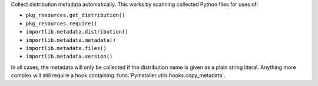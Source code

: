 Collect distribution metadata automatically.
This works by scanning collected Python files for uses of:

* ``pkg_resources.get_distribution()``
* ``pkg_resources.require()``
* ``importlib.metadata.distribution()``
* ``importlib.metadata.metadata()``
* ``importlib.metadata.files()``
* ``importlib.metadata.version()``

In all cases, the metadata will only be collected if the distribution name is
given as a plain string literal. Anything more complex will still require a
hook containing :func:`PyInstaller.utils.hooks.copy_metadata`.
